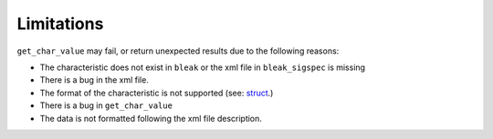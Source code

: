 ===========
Limitations
===========

``get_char_value`` may fail, or return unexpected results due to the following reasons:

- The characteristic does not exist in ``bleak`` or the xml file in ``bleak_sigspec`` is missing
- There is a bug in the xml file.
- The format of the characteristic is not supported (see: `struct <https://docs.python.org/3/library/struct.html>`_.)
- There is a bug in ``get_char_value``
- The data is not formatted following the xml file description.

